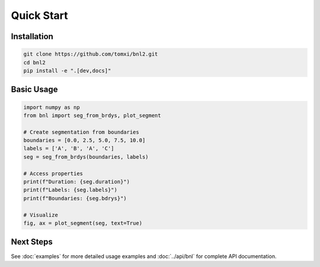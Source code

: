Quick Start
===========

Installation
------------

.. code-block:: bash

    git clone https://github.com/tomxi/bnl2.git
    cd bnl2
    pip install -e ".[dev,docs]"

Basic Usage
-----------

.. code-block:: python

    import numpy as np
    from bnl import seg_from_brdys, plot_segment

    # Create segmentation from boundaries
    boundaries = [0.0, 2.5, 5.0, 7.5, 10.0]
    labels = ['A', 'B', 'A', 'C']
    seg = seg_from_brdys(boundaries, labels)

    # Access properties
    print(f"Duration: {seg.duration}")
    print(f"Labels: {seg.labels}")
    print(f"Boundaries: {seg.bdrys}")

    # Visualize
    fig, ax = plot_segment(seg, text=True)


Next Steps
----------

See :doc:`examples` for more detailed usage examples and :doc:`../api/bnl` for complete API documentation. 